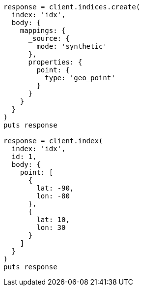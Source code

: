 [source, ruby]
----
response = client.indices.create(
  index: 'idx',
  body: {
    mappings: {
      _source: {
        mode: 'synthetic'
      },
      properties: {
        point: {
          type: 'geo_point'
        }
      }
    }
  }
)
puts response

response = client.index(
  index: 'idx',
  id: 1,
  body: {
    point: [
      {
        lat: -90,
        lon: -80
      },
      {
        lat: 10,
        lon: 30
      }
    ]
  }
)
puts response
----
